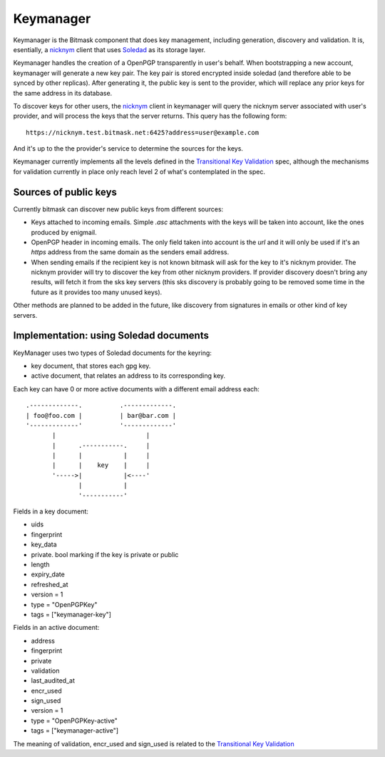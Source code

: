.. _keymanager:

=================
Keymanager
=================

Keymanager is the Bitmask component that does key management, including generation,
discovery and validation. It is, esentially, a `nicknym`_ client that uses `Soledad`_
as its storage layer.

Keymanager handles the creation of a OpenPGP transparently in user's behalf. When
bootstrapping a new account, keymanager will generate a new key pair. The key
pair is stored encrypted inside soledad (and therefore able to be synced by
other replicas). After generating it, the public key is sent to the provider,
which will replace any prior keys for the same address in its database.

To discover keys for other users, the `nicknym`_ client in keymanager will query
the nicknym server associated with user's provider, and will process the keys
that the server returns. This query has the following form::

  https://nicknym.test.bitmask.net:6425?address=user@example.com

And it's up to the the provider's service to determine the sources for the keys.

Keymanager currently implements all the levels defined in the `Transitional Key
Validation`_ spec, although the mechanisms for validation currently in place
only reach level 2 of what's contemplated in the spec.


.. _nicknym: https://leap.se/en/docs/design/nicknym
.. _Soledad: https://leap.se/en/docs/design/soledad
.. _'transitional key validation': https://leap.se/en/docs/design/transitional-key-validation

Sources of public keys
----------------------

Currently bitmask can discover new public keys from different sources:

* Keys attached to incoming emails. Simple *.asc* attachments with the keys will be
  taken into account, like the ones produced by enigmail.

* OpenPGP header in incoming emails. The only field taken into account is the *url*
  and it will only be used if it's an *https* address from the same domain as the
  senders email address.

* When sending emails if the recipient key is not known bitmask will ask for the key
  to it's nicknym provider. The nicknym provider will try to discover the key from
  other nicknym providers. If provider discovery doesn't bring any results, will
  fetch it from the sks key servers (this sks discovery is probably going to be
  removed some time in the future as it provides too many unused keys).

Other methods are planned to be added in the future, like discovery from signatures in
emails or other kind of key servers.


Implementation: using Soledad documents
---------------------------------------

KeyManager uses two types of Soledad documents for the keyring:

* key document, that stores each gpg key.

* active document, that relates an address to its corresponding key.


Each key can have 0 or more active documents with a different email address
each:

::

  .-------------.          .-------------.
  | foo@foo.com |          | bar@bar.com |
  '-------------'          '-------------'
         |                        |     
         |      .-----------.     |     
         |      |           |     |     
         |      |    key    |     |     
         '----->|           |<----'
                |           |     
                '-----------'


Fields in a key document:

* uids

* fingerprint

* key_data

* private. bool marking if the key is private or public

* length

* expiry_date

* refreshed_at

* version = 1

* type = "OpenPGPKey"

* tags = ["keymanager-key"]


Fields in an active document:

* address

* fingerprint

* private

* validation

* last_audited_at

* encr_used

* sign_used

* version = 1

* type = "OpenPGPKey-active"

* tags = ["keymanager-active"]


The meaning of validation, encr_used and sign_used is related to the `Transitional Key Validation`_

.. _Transitional Key Validation: https://leap.se/en/docs/design/transitional-key-validation
